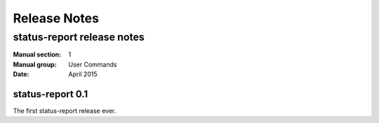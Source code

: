 
======================
    Release Notes
======================

~~~~~~~~~~~~~~~~~~~~~~~~~~~~~~~~~~~~~~~~~~~~~~~~~~~~~~~~~~~~~~~~~~
    status-report release notes
~~~~~~~~~~~~~~~~~~~~~~~~~~~~~~~~~~~~~~~~~~~~~~~~~~~~~~~~~~~~~~~~~~

:Manual section: 1
:Manual group: User Commands
:Date: April 2015

status-report 0.1
~~~~~~~~~~~~~~~~~~~~~~~~~~~~~~~~~~~~~~~~~~~~~~~~~~~~~~~~~~~~~~~~~~
The first status-report release ever.

